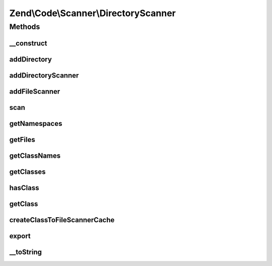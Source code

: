 .. Code/Scanner/DirectoryScanner.php generated using docpx on 01/30/13 03:32am


Zend\\Code\\Scanner\\DirectoryScanner
=====================================

Methods
+++++++

__construct
-----------

.. function:: __construct()


    @param null|string|array $directory



addDirectory
------------

.. function:: addDirectory()


    @param  DirectoryScanner|string $directory

    :rtype: void 

    :throws: Exception\InvalidArgumentException 



addDirectoryScanner
-------------------

.. function:: addDirectoryScanner()


    @param  DirectoryScanner $directoryScanner

    :rtype: void 



addFileScanner
--------------

.. function:: addFileScanner()


    @param  FileScanner $fileScanner

    :rtype: void 



scan
----

.. function:: scan()


    @return void



getNamespaces
-------------

.. function:: getNamespaces()


    @todo implement method



getFiles
--------

.. function:: getFiles()


    @param  bool $returnFileScanners

    :rtype: array 



getClassNames
-------------

.. function:: getClassNames()


    @return array



getClasses
----------

.. function:: getClasses()


    @param  bool  $returnDerivedScannerClass

    :rtype: array 



hasClass
--------

.. function:: hasClass()


    @param  string $class

    :rtype: bool 



getClass
--------

.. function:: getClass()


    @param  string $class

    :param bool: 

    :rtype: ClassScanner|DerivedClassScanner 

    :throws: Exception\InvalidArgumentException 



createClassToFileScannerCache
-----------------------------

.. function:: createClassToFileScannerCache()


    Create class to file scanner cache

    :rtype: void 



export
------

.. function:: export()


    Export




__toString
----------

.. function:: __toString()


    __ToString




